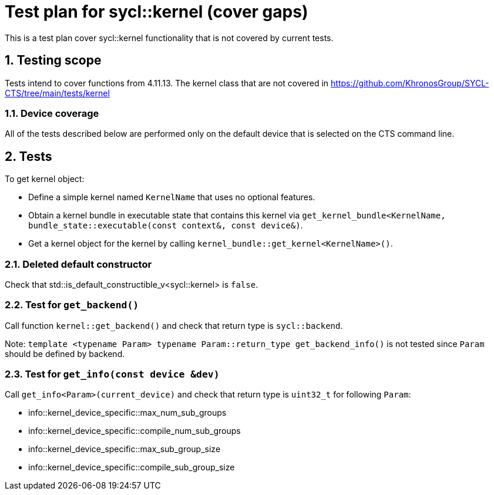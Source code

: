 :sectnums:
:xrefstyle: short

= Test plan for sycl::kernel (cover gaps)

This is a test plan cover sycl::kernel functionality that is not covered by current tests.

== Testing scope

Tests intend to cover functions from 4.11.13. The kernel class that are not covered in https://github.com/KhronosGroup/SYCL-CTS/tree/main/tests/kernel

=== Device coverage

All of the tests described below are performed only on the default device that
is selected on the CTS command line.

== Tests

To get kernel object:

* Define a simple kernel named `KernelName` that uses no optional features.
* Obtain a kernel bundle in executable state that contains this kernel via
`get_kernel_bundle<KernelName, bundle_state::executable(const context&, const device&)`.
* Get a kernel object for the kernel by calling `kernel_bundle::get_kernel<KernelName>()`.

=== Deleted default constructor

Check that std::is_default_constructible_v<sycl::kernel> is `false`.

=== Test for `get_backend()`

Call function `kernel::get_backend()` and check that return type is `sycl::backend`.

Note: `template <typename Param> typename Param::return_type get_backend_info()` is not tested since `Param` should be defined by backend.

=== Test for `get_info(const device &dev)`

Call `get_info<Param>(current_device)` and check that return type is `uint32_t` for following `Param`:

* info::kernel_device_specific::max_num_sub_groups

* info::kernel_device_specific::compile_num_sub_groups

* info::kernel_device_specific::max_sub_group_size

* info::kernel_device_specific::compile_sub_group_size
